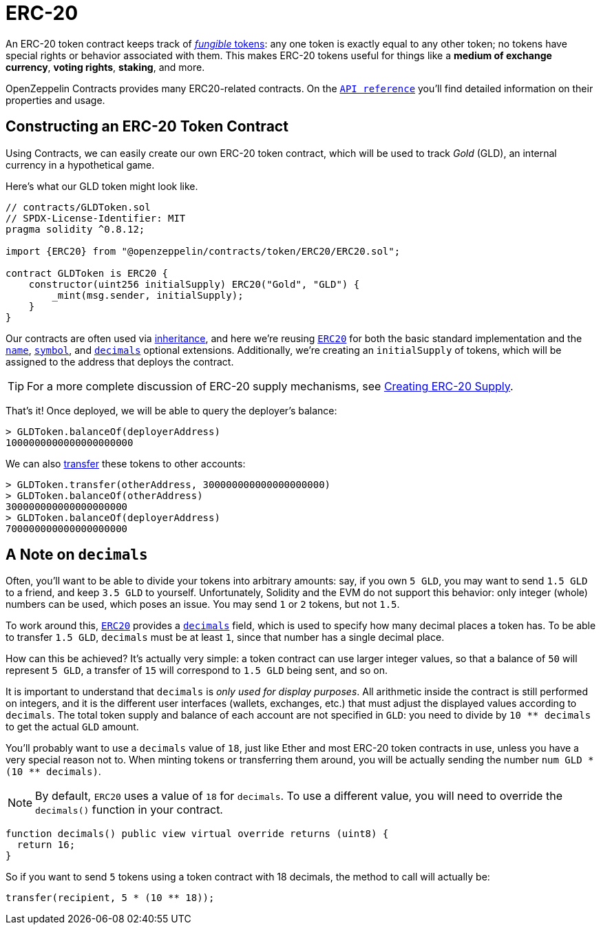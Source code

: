 = ERC-20

An ERC-20 token contract keeps track of xref:tokens.adoc#different-kinds-of-tokens[_fungible_ tokens]: any one token is exactly equal to any other token; no tokens have special rights or behavior associated with them. This makes ERC-20 tokens useful for things like a *medium of exchange currency*, *voting rights*, *staking*, and more.

OpenZeppelin Contracts provides many ERC20-related contracts. On the xref:api:token/ERC20.adoc[`API reference`] you'll find detailed information on their properties and usage.

[[constructing-an-erc20-token-contract]]
== Constructing an ERC-20 Token Contract

Using Contracts, we can easily create our own ERC-20 token contract, which will be used to track _Gold_ (GLD), an internal currency in a hypothetical game.

Here's what our GLD token might look like.

[source,solidity]
----
// contracts/GLDToken.sol
// SPDX-License-Identifier: MIT
pragma solidity ^0.8.12;

import {ERC20} from "@openzeppelin/contracts/token/ERC20/ERC20.sol";

contract GLDToken is ERC20 {
    constructor(uint256 initialSupply) ERC20("Gold", "GLD") {
        _mint(msg.sender, initialSupply);
    }
}
----

Our contracts are often used via https://solidity.readthedocs.io/en/latest/contracts.html#inheritance[inheritance], and here we're reusing xref:api:token/ERC20.adoc#erc20[`ERC20`] for both the basic standard implementation and the xref:api:token/ERC20.adoc#ERC20-name--[`name`], xref:api:token/ERC20.adoc#ERC20-symbol--[`symbol`], and xref:api:token/ERC20.adoc#ERC20-decimals--[`decimals`] optional extensions. Additionally, we're creating an `initialSupply` of tokens, which will be assigned to the address that deploys the contract.

TIP: For a more complete discussion of ERC-20 supply mechanisms, see xref:erc20-supply.adoc[Creating ERC-20 Supply].

That's it! Once deployed, we will be able to query the deployer's balance:

[source,javascript]
----
> GLDToken.balanceOf(deployerAddress)
1000000000000000000000
----

We can also xref:api:token/ERC20.adoc#IERC20-transfer-address-uint256-[transfer] these tokens to other accounts:

[source,javascript]
----
> GLDToken.transfer(otherAddress, 300000000000000000000)
> GLDToken.balanceOf(otherAddress)
300000000000000000000
> GLDToken.balanceOf(deployerAddress)
700000000000000000000
----

[[a-note-on-decimals]]
== A Note on `decimals`

Often, you'll want to be able to divide your tokens into arbitrary amounts: say, if you own `5 GLD`, you may want to send `1.5 GLD` to a friend, and keep `3.5 GLD` to yourself. Unfortunately, Solidity and the EVM do not support this behavior: only integer (whole) numbers can be used, which poses an issue. You may send `1` or `2` tokens, but not `1.5`.

To work around this, xref:api:token/ERC20.adoc#ERC20[`ERC20`] provides a xref:api:token/ERC20.adoc#ERC20-decimals--[`decimals`] field, which is used to specify how many decimal places a token has. To be able to transfer `1.5 GLD`, `decimals` must be at least `1`, since that number has a single decimal place.

How can this be achieved? It's actually very simple: a token contract can use larger integer values, so that a balance of `50` will represent `5 GLD`, a transfer of `15` will correspond to `1.5 GLD` being sent, and so on.

It is important to understand that `decimals` is _only used for display purposes_. All arithmetic inside the contract is still performed on integers, and it is the different user interfaces (wallets, exchanges, etc.) that must adjust the displayed values according to `decimals`. The total token supply and balance of each account are not specified in `GLD`: you need to divide by `10 ** decimals` to get the actual `GLD` amount.

You'll probably want to use a `decimals` value of `18`, just like Ether and most ERC-20 token contracts in use, unless you have a very special reason not to. When minting tokens or transferring them around, you will be actually sending the number `num GLD * (10 ** decimals)`.

NOTE: By default, `ERC20` uses a value of `18` for `decimals`. To use a different value, you will need to override the `decimals()` function in your contract.

```solidity
function decimals() public view virtual override returns (uint8) {
  return 16;
}
```

So if you want to send `5` tokens using a token contract with 18 decimals, the method to call will actually be:

```solidity
transfer(recipient, 5 * (10 ** 18));
```
